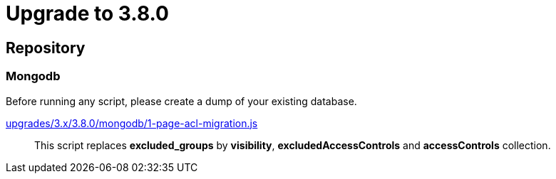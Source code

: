 = Upgrade to 3.8.0

== Repository

=== Mongodb

Before running any script, please create a dump of your existing database.

https://raw.githubusercontent.com/gravitee-io/release/master/upgrades/3.x/3.8.0/mongodb/1-page-acl-migration.js[upgrades/3.x/3.8.0/mongodb/1-page-acl-migration.js]::
This script replaces *excluded_groups* by *visibility*, *excludedAccessControls* and *accessControls* collection.
